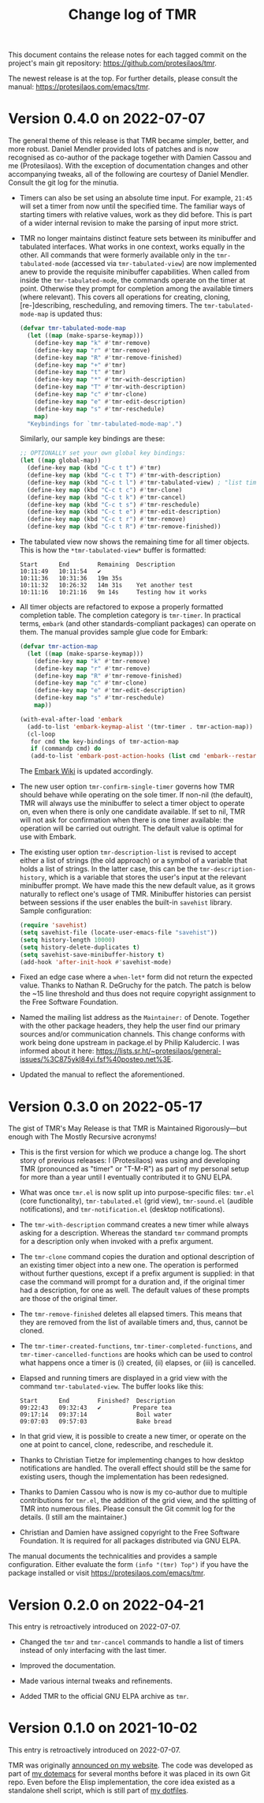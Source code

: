 #+title:    Change log of TMR
#+author:   Protesilaos Stavrou
#+email:    info@protesilaos.com
#+options:  ':nil toc:nil num:nil author:nil email:nil

This document contains the release notes for each tagged commit on the
project's main git repository: <https://github.com/protesilaos/tmr>.

The newest release is at the top.  For further details, please consult
the manual: <https://protesilaos.com/emacs/tmr>.

* Version 0.4.0 on 2022-07-07

The general theme of this release is that TMR became simpler, better,
and more robust.  Daniel Mendler provided lots of patches and is now
recognised as co-author of the package together with Damien Cassou and
me (Protesilaos).  With the exception of documentation changes and other
accompanying tweaks, all of the following are courtesy of Daniel
Mendler.  Consult the git log for the minutia.

+ Timers can also be set using an absolute time input.  For example,
  =21:45= will set a timer from now until the specified time.  The
  familiar ways of starting timers with relative values, work as they
  did before.  This is part of a wider internal revision to make the
  parsing of input more strict.

+ TMR no longer maintains distinct feature sets between its minibuffer
  and tabulated interfaces.  What works in one context, works equally in
  the other.  All commands that were formerly available only in the
  ~tmr-tabulated-mode~ (accessed via ~tmr-tabulated-view~) are now
  implemented anew to provide the requisite minibuffer capabilities.
  When called from inside the ~tmr-tabulated-mode~, the commands operate
  on the timer at point.  Otherwise they prompt for completion among the
  available timers (where relevant).  This covers all operations for
  creating, cloning, [re-]describing, rescheduling, and removing timers.
  The ~tmr-tabulated-mode-map~ is updated thus:

  #+begin_src emacs-lisp
  (defvar tmr-tabulated-mode-map
    (let ((map (make-sparse-keymap)))
      (define-key map "k" #'tmr-remove)
      (define-key map "r" #'tmr-remove)
      (define-key map "R" #'tmr-remove-finished)
      (define-key map "+" #'tmr)
      (define-key map "t" #'tmr)
      (define-key map "*" #'tmr-with-description)
      (define-key map "T" #'tmr-with-description)
      (define-key map "c" #'tmr-clone)
      (define-key map "e" #'tmr-edit-description)
      (define-key map "s" #'tmr-reschedule)
      map)
    "Keybindings for `tmr-tabulated-mode-map'.")
  #+end_src

  Similarly, our sample key bindings are these:

  #+begin_src emacs-lisp
  ;; OPTIONALLY set your own global key bindings:
  (let ((map global-map))
    (define-key map (kbd "C-c t t") #'tmr)
    (define-key map (kbd "C-c t T") #'tmr-with-description)
    (define-key map (kbd "C-c t l") #'tmr-tabulated-view) ; "list timers" mnemonic
    (define-key map (kbd "C-c t c") #'tmr-clone)
    (define-key map (kbd "C-c t k") #'tmr-cancel)
    (define-key map (kbd "C-c t s") #'tmr-reschedule)
    (define-key map (kbd "C-c t e") #'tmr-edit-description)
    (define-key map (kbd "C-c t r") #'tmr-remove)
    (define-key map (kbd "C-c t R") #'tmr-remove-finished))
  #+end_src

+ The tabulated view now shows the remaining time for all timer objects.
  This is how the =*tmr-tabulated-view*= buffer is formatted:

  #+begin_example
  Start      End        Remaining  Description
  10:11:49   10:11:54   ✔
  10:11:36   10:31:36   19m 35s
  10:11:32   10:26:32   14m 31s    Yet another test
  10:11:16   10:21:16   9m 14s     Testing how it works
  #+end_example

+ All timer objects are refactored to expose a properly formatted
  completion table.  The completion category is ~tmr-timer~.  In
  practical terms, =embark= (and other standards-compliant packages) can
  operate on them.  The manual provides sample glue code for Embark:

  #+begin_src emacs-lisp
  (defvar tmr-action-map
    (let ((map (make-sparse-keymap)))
      (define-key map "k" #'tmr-remove)
      (define-key map "r" #'tmr-remove)
      (define-key map "R" #'tmr-remove-finished)
      (define-key map "c" #'tmr-clone)
      (define-key map "e" #'tmr-edit-description)
      (define-key map "s" #'tmr-reschedule)
      map))

  (with-eval-after-load 'embark
    (add-to-list 'embark-keymap-alist '(tmr-timer . tmr-action-map))
    (cl-loop
     for cmd the key-bindings of tmr-action-map
     if (commandp cmd) do
     (add-to-list 'embark-post-action-hooks (list cmd 'embark--restart))))
  #+end_src

  The [[https://github.com/oantolin/embark/wiki/Additional-Actions#actions-for-prots-tmr-tmr-may-ring][Embark Wiki]] is updated accordingly.

+ The new user option ~tmr-confirm-single-timer~ governs how TMR should
  behave while operating on the sole timer.  If non-nil (the default),
  TMR will always use the minibuffer to select a timer object to operate
  on, even when there is only one candidate available.  If set to nil,
  TMR will not ask for confirmation when there is one timer available:
  the operation will be carried out outright.  The default value is
  optimal for use with Embark.

+ The existing user option ~tmr-description-list~ is revised to accept
  either a list of strings (the old approach) or a symbol of a variable
  that holds a list of strings.  In the latter case, this can be the
  ~tmr-description-history~, which is a variable that stores the user's
  input at the relevant minibuffer prompt.  We have made this the new
  default value, as it grows naturally to reflect one's usage of TMR.
  Minibuffer histories can persist between sessions if the user enables
  the built-in =savehist= library.  Sample configuration:

  #+begin_src emacs-lisp
  (require 'savehist)
  (setq savehist-file (locate-user-emacs-file "savehist"))
  (setq history-length 10000)
  (setq history-delete-duplicates t)
  (setq savehist-save-minibuffer-history t)
  (add-hook 'after-init-hook #'savehist-mode)
  #+end_src

+ Fixed an edge case where a ~when-let*~ form did not return the
  expected value.  Thanks to Nathan R. DeGruchy for the patch.  The
  patch is below the ~15 line threshold and thus does not require
  copyright assignment to the Free Software Foundation.

+ Named the mailing list address as the =Maintainer:= of Denote.
  Together with the other package headers, they help the user find our
  primary sources and/or communication channels.  This change conforms
  with work being done upstream in package.el by Philip Kaludercic.  I
  was informed about it here:
  <https://lists.sr.ht/~protesilaos/general-issues/%3C875ykl84yi.fsf%40posteo.net%3E>.

+ Updated the manual to reflect the aforementioned.

* Version 0.3.0 on 2022-05-17

The gist of TMR's May Release is that TMR is Maintained Rigorously---but
enough with The Mostly Recursive acronyms!

+ This is the first version for which we produce a change log.  The
  short story of previous releases: I (Protesilaos) was using and
  developing TMR (pronounced as "timer" or "T-M-R") as part of my
  personal setup for more than a year until I eventually contributed it
  to GNU ELPA.

+ What was once =tmr.el= is now split up into purpose-specific files:
  =tmr.el= (core functionality), =tmr-tabulated.el= (grid view),
  =tmr-sound.el= (audible notifications), and =tmr-notification.el=
  (desktop notifications).

+ The ~tmr-with-description~ command creates a new timer while always
  asking for a description.  Whereas the standard ~tmr~ command prompts
  for a description only when invoked with a prefix argument.

+ The ~tmr-clone~ command copies the duration and optional description
  of an existing timer object into a new one.  The operation is
  performed without further questions, except if a prefix argument is
  supplied: in that case the command will prompt for a duration and, if
  the original timer had a description, for one as well.  The default
  values of these prompts are those of the original timer.

+ The ~tmr-remove-finished~ deletes all elapsed timers.  This means that
  they are removed from the list of available timers and, thus, cannot
  be cloned.

+ The ~tmr-timer-created-functions~, ~tmr-timer-completed-functions~,
  and ~tmr-timer-cancelled-functions~ are hooks which can be used to
  control what happens once a timer is (i) created, (ii) elapses, or
  (iii) is cancelled.

+ Elapsed and running timers are displayed in a grid view with the
  command ~tmr-tabulated-view~.  The buffer looks like this:

  #+begin_example
  Start      End        Finished?  Description
  09:22:43   09:32:43   ✔         Prepare tea
  09:17:14   09:37:14              Boil water
  09:07:03   09:57:03              Bake bread
  #+end_example

+ In that grid view, it is possible to create a new timer, or operate on
  the one at point to cancel, clone, redescribe, and reschedule it.

+ Thanks to Christian Tietze for implementing changes to how desktop
  notifications are handled.  The overall effect should still be the
  same for existing users, though the implementation has been redesigned.

+ Thanks to Damien Cassou who is now is my co-author due to multiple
  contributions for =tmr.el=, the addition of the grid view, and the
  splitting of TMR into numerous files.  Please consult the Git commit
  log for the details.  (I still am the maintainer.)

+ Christian and Damien have assigned copyright to the Free Software
  Foundation.  It is required for all packages distributed via GNU ELPA.

The manual documents the technicalities and provides a sample
configuration.  Either evaluate the form =(info "(tmr) Top")= if you
have the package installed or visit https://protesilaos.com/emacs/tmr.

* Version 0.2.0 on 2022-04-21

This entry is retroactively introduced on 2022-07-07.

+ Changed the ~tmr~ and ~tmr-cancel~ commands to handle a list of timers
  instead of only interfacing with the last timer.

+ Improved the documentation.

+ Made various internal tweaks and refinements.

+ Added TMR to the official GNU ELPA archive as =tmr=.

* Version 0.1.0 on 2021-10-02

This entry is retroactively introduced on 2022-07-07.

TMR was originally [[https://protesilaos.com/codelog/2021-10-02-introducing-tmr-el/][announced on my website]].  The code was developed as
part of [[https://protesilaos.com/emacs/dotemacs][my dotemacs]] for several months before it was placed in its own
Git repo.  Even before the Elisp implementation, the core idea existed
as a standalone shell script, which is still part of [[https://git.sr.ht/~protesilaos/dotfiles][my dotfiles]].
